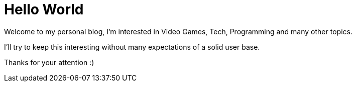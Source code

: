 = Hello World

:hp-image: https://pbs.twimg.com/profile_images/519273886907502592/gGZL4aK2.jpeg
:hp-tags: Status

Welcome to my personal blog, I'm interested in Video Games, Tech, Programming and many other topics.

I'll try to keep this interesting without many expectations of a solid user base.

Thanks for your attention :)

